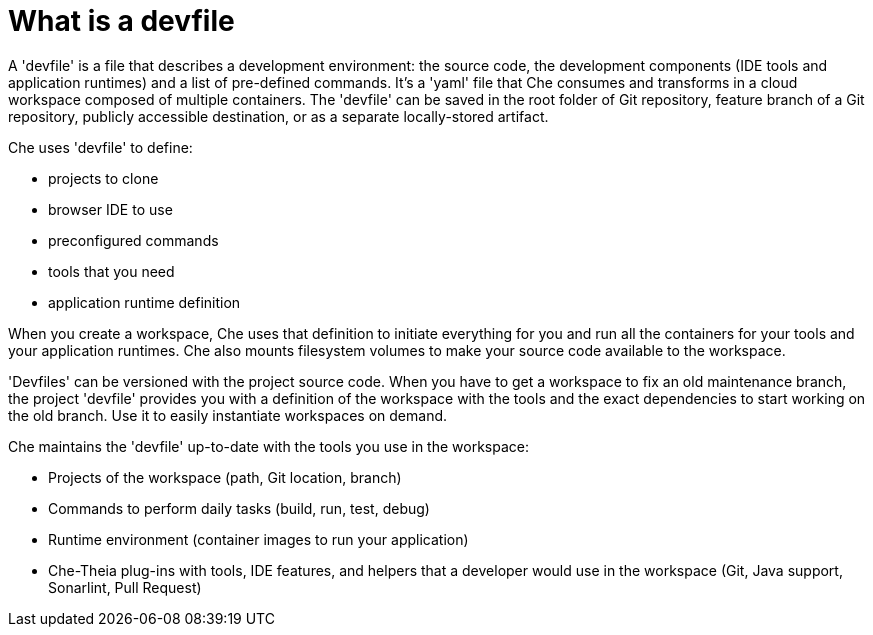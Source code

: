 [id="what-is-a-devfile_{context}"]
= What is a devfile

A 'devfile' is a file that describes a development environment:  the source code, the development components (IDE tools and application runtimes) and a list of pre-defined commands. It's a 'yaml' file that Che consumes and transforms in a cloud workspace composed of multiple containers. The 'devfile' can be saved in the root folder of Git repository, feature branch of a Git repository, publicly accessible destination, or as a separate locally-stored artifact.

Che uses 'devfile' to define:

* projects to clone
* browser IDE to use
* preconfigured commands
* tools that you need
* application runtime definition

When you create a workspace, Che uses that definition to initiate everything for you and run all the containers for your tools and your application runtimes. Che also mounts filesystem volumes to make your source code available to the workspace.

'Devfiles' can be versioned with the project source code. When you have to get a workspace to fix an old maintenance branch, the project 'devfile' provides you with a definition of the workspace with the tools and the exact dependencies to start working on the old branch. Use it to easily instantiate workspaces on demand.

Che maintains the 'devfile' up-to-date with the tools you use in the workspace:

* Projects of the workspace (path, Git location, branch)
* Commands to perform daily tasks (build, run, test, debug)
* Runtime environment (container images to run your application)
* Che-Theia plug-ins with tools, IDE features, and helpers that a developer would use in the workspace (Git, Java support, Sonarlint, Pull Request)
